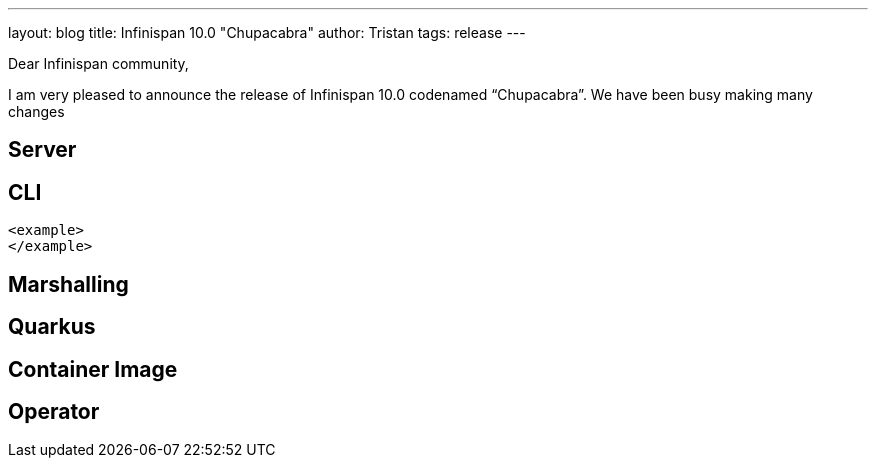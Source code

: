 ---
layout: blog
title: Infinispan 10.0 "Chupacabra"
author: Tristan
tags: release
---

Dear Infinispan community,

I am very pleased to announce the release of Infinispan 10.0 codenamed “Chupacabra”.
We have been busy making many changes

// Read More

== Server

== CLI

[source,xml]
----
<example>
</example>
----

== Marshalling

== Quarkus

== Container Image

== Operator
